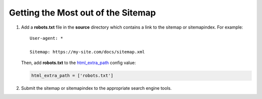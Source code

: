 Getting the Most out of the Sitemap
===================================

#. Add a **robots.txt** file in the **source** directory which contains a link to
   the sitemap or sitemapindex. For example::

     User-agent: *

     Sitemap: https://my-site.com/docs/sitemap.xml

   Then, add **robots.txt** to the `html_extra_path`_ config value:

   .. code-block:: python

     html_extra_path = ['robots.txt']

#. Submit the sitemap or sitemapindex to the appropriate search engine tools.


.. _html_extra_path: http://www.sphinx-doc.org/en/master/usage/configuration.html#confval-html_extra_path
